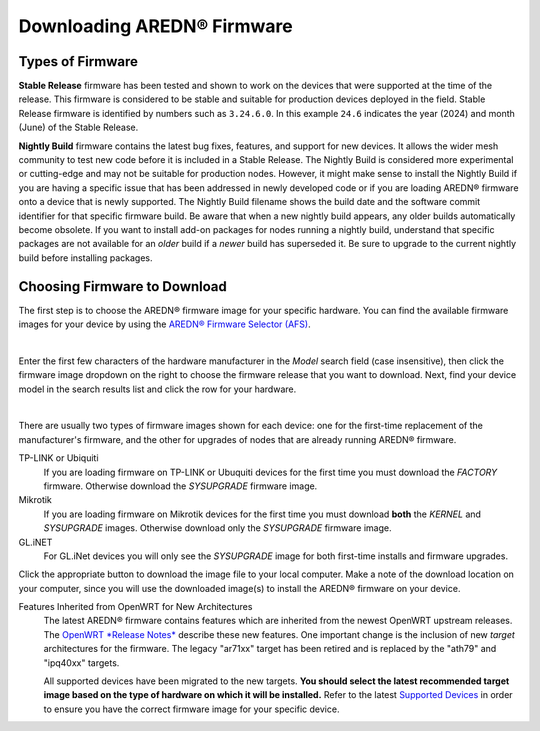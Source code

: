 ==================================
Downloading AREDN® Firmware
==================================

Types of Firmware
-----------------

**Stable Release** firmware has been tested and shown to work on the devices that were supported at the time of the release. This firmware is considered to be stable and suitable for production devices deployed in the field. Stable Release firmware is identified by numbers such as ``3.24.6.0``. In this example ``24.6`` indicates the year (2024) and month (June) of the Stable Release.

**Nightly Build** firmware contains the latest bug fixes, features, and support for new devices. It allows the wider mesh community to test new code before it is included in a Stable Release. The Nightly Build is considered more experimental or cutting-edge and may not be suitable for production nodes. However, it might make sense to install the Nightly Build if you are having a specific issue that has been addressed in newly developed code or if you are loading AREDN® firmware onto a device that is newly supported. The Nightly Build filename shows the build date and the software commit identifier for that specific firmware build. Be aware that when a new nightly build appears, any older builds automatically become obsolete. If you want to install add-on packages for nodes running a nightly build, understand that specific packages are not available for an *older* build if a *newer* build has superseded it. Be sure to upgrade to the current nightly build before installing packages.

Choosing Firmware to Download
-----------------------------

The first step is to choose the AREDN® firmware image for your specific hardware. You can find the available firmware images for your device by using the `AREDN® Firmware Selector (AFS) <http://downloads.arednmesh.org/afs/www/>`_.

.. image:: _images/afs-1.png
   :alt: AREDN Firmware Selector
   :align: center

|

Enter the first few characters of the hardware manufacturer in the *Model* search field (case insensitive), then click the firmware image dropdown on the right to choose the firmware release that you want to download. Next, find your device model in the search results list and click the row for your hardware.

.. image:: _images/afs-2.png
   :alt: AREDN Firmware Selector
   :align: center

|

There are usually two types of firmware images shown for each device: one for the first-time replacement of the manufacturer's firmware, and the other for upgrades of nodes that are already running AREDN® firmware.

TP-LINK or Ubiquiti
  If you are loading firmware on TP-LINK or Ubuquiti devices for the first time you must download the *FACTORY* firmware. Otherwise download the *SYSUPGRADE* firmware image.

Mikrotik
  If you are loading firmware on Mikrotik devices for the first time you must download **both** the *KERNEL* and *SYSUPGRADE* images. Otherwise download only the *SYSUPGRADE* firmware image.

GL.iNET
  For GL.iNet devices you will only see the *SYSUPGRADE* image for both first-time installs and firmware upgrades.

Click the appropriate button to download the image file to your local computer. Make a note of the download location on your computer, since you will use the downloaded image(s) to install the AREDN® firmware on your device.

Features Inherited from OpenWRT for New Architectures
  The latest AREDN® firmware contains features which are inherited from the newest OpenWRT upstream releases. The `OpenWRT *Release Notes* <https://openwrt.org/>`_ describe these new features. One important change is the inclusion of new *target* architectures for the firmware. The legacy "ar71xx" target has been retired and is replaced by the "ath79" and "ipq40xx" targets.

  All supported devices have been migrated to the new targets. **You should select the latest recommended target image based on the type of hardware on which it will be installed.** Refer to the latest `Supported Devices <http://downloads.arednmesh.org/snapshots/SUPPORTED_DEVICES.md>`_ in order to ensure you have the correct firmware image for your specific device.
